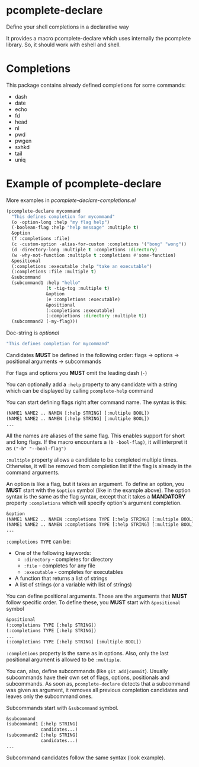* pcomplete-declare
  Define your shell completions in a declarative way

  It provides a macro pcomplete-declare which uses internally the
  pcomplete library. So, it should work with eshell and shell.

* Completions
  This package contains already defined completions for some commands:
  - dash
  - date
  - echo
  - fd
  - head
  - nl
  - pwd
  - pwgen
  - sxhkd
  - tail
  - uniq
* Example of pcomplete-declare
  More examples in /pcomplete-declare-completions.el/
  #+BEGIN_SRC emacs-lisp
    (pcomplete-declare mycommand
      "This defines completion for mycommand"
      (o -option-long :help "my flag help")
      (-boolean-flag :help "help message" :multiple t)
      &option
      (f :completions :file)
      (c -custom-option -alias-for-custom :completions '("bong" "wong"))
      (d -directory-long :multiple t :completions :directory)
      (w -why-not-function :multiple t :completions #'some-function)
      &positional
      (:completions :executable :help "take an executable")
      (:completions :file :multiple t)
      &subcommand
      (subcommand1 :help "hello"
                   (t -tig-tog :multiple t)
                   &option
                   (e :completions :executable)
                   &positional
                   (:completions :executable)
                   (:completions :directory :multiple t))
      (subcommand2 (-my-flag)))
  #+END_SRC

  Doc-string is /optional/
  #+BEGIN_SRC emacs-lisp
    "This defines completion for mycommand"
  #+END_SRC

  Candidates *MUST* be defined in the following order:
  flags -> options -> positional arguments -> subcommands

  For flags and options you *MUST* omit the leading dash (=-=)

  You can optionally add a ~:help~ property to any candidate with a
  string which can be displayed by calling ~pcomplete-help~ command

  You can start defining flags right after command name. The syntax is
  this:
  #+BEGIN_SRC emacs-lisp
    (NAME1 NAME2 .. NAMEN [:help STRING] [:multiple BOOL])
    (NAME1 NAME2 .. NAMEN [:help STRING] [:multiple BOOL])
    ...
  #+END_SRC
  All the names are aliases of the same flag. This enables support for
  short and long flags. If the macro encounters a ~(b -bool-flag)~, it
  will interpret it as ~("-b" "--bool-flag")~

  ~:multiple~ property allows a candidate to be completed multiple
  times. Otherwise, it will be removed from completion list if the
  flag is already in the command arguments.

  An option is like a flag, but it takes an argument. To define an
  option, you *MUST* start with the ~&option~ symbol (like in the example
  above). The option syntax is the same as the flag syntax, except
  that it takes a *MANDATORY* property ~:completions~ which will specify
  option's argument completion.
  #+BEGIN_SRC emacs-lisp
    &option
    (NAME1 NAME2 .. NAMEN :completions TYPE [:help STRING] [:multiple BOOL])
    (NAME1 NAME2 .. NAMEN :completions TYPE [:help STRING] [:multiple BOOL])
    ...
  #+END_SRC

  ~:completions TYPE~ can be:
  - One of the following keywords:
    + ~:directory~  - completes for directory
    + ~:file~ - completes for any file
    + ~:executable~ - completes for executables
  - A function that returns a list of strings
  - A list of strings (or a variable with list of strings)

  You can define positional arguments. Those are the arguments that
  *MUST* follow specific order. To define these, you *MUST* start with
  ~&positional~ symbol
  #+BEGIN_SRC emacs-lisp
    &positional
    (:completions TYPE [:help STRING])
    (:completions TYPE [:help STRING])
    ...
    (:completions TYPE [:help STRING] [:multiple BOOL])
  #+END_SRC

  ~:completions~ property is the same as in options. Also, only the last
  positional argument is allowed to be ~:multiple~.

  You can, also, define subcommands (like =git add|commit=). Usually
  subcommands have their own set of flags, options, positionals and
  subcommands. As soon as, ~pcomplete-declare~ detects that a subcommand
  was given as argument, it removes all previous completion candidates
  and leaves only the subcommand ones.

  Subcommands start with ~&subcommand~ symbol.
  #+BEGIN_SRC emacs-lisp
    &subcommand
    (subcommand1 [:help STRING]
                 candidates...)
    (subcommand2 [:help STRING]
                 candidates...)
    ...
  #+END_SRC

  Subcommand candidates follow the same syntax (look example).
